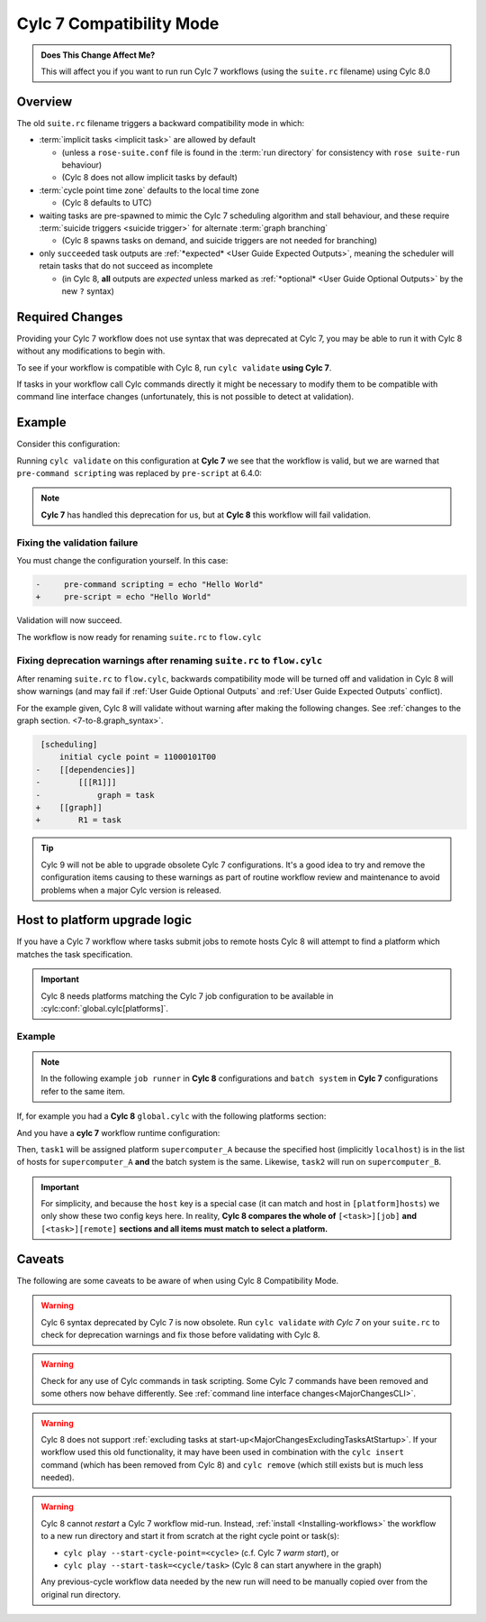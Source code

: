 .. _cylc_7_compat_mode:

Cylc 7 Compatibility Mode
=========================

.. admonition:: Does This Change Affect Me?
   :class: tip

   This will affect you if you want to run run Cylc 7 workflows (using the
   ``suite.rc`` filename) using Cylc 8.0

Overview
--------

The old ``suite.rc`` filename triggers a backward compatibility mode in which:

- :term:`implicit tasks <implicit task>` are allowed by default

  - (unless a ``rose-suite.conf`` file is found in the :term:`run directory`
    for consistency with ``rose suite-run`` behaviour)
  - (Cylc 8 does not allow implicit tasks by default)

- :term:`cycle point time zone` defaults to the local time zone

  - (Cylc 8 defaults to UTC)

- waiting tasks are pre-spawned to mimic the Cylc 7 scheduling algorithm and
  stall behaviour, and these require
  :term:`suicide triggers <suicide trigger>`
  for alternate :term:`graph branching`

  - (Cylc 8 spawns tasks on demand, and suicide triggers are not needed for
    branching)

- only ``succeeded`` task outputs are :ref:`*expected* <User Guide Expected Outputs>`,
  meaning the scheduler will retain tasks that do not succeed as incomplete

  - (in Cylc 8, **all** outputs are *expected* unless marked as
    :ref:`*optional* <User Guide Optional Outputs>` by the new ``?`` syntax)


Required Changes
----------------

Providing your Cylc 7 workflow does not use syntax that was deprecated at Cylc 7,
you may be able to run it with Cylc 8 without any modifications to begin with.

To see if your workflow is compatible with Cylc 8, run ``cylc validate``
**using Cylc 7**.

If tasks in your workflow call Cylc commands directly it might be necessary to
modify them to be compatible with command line interface changes
(unfortunately, this is not possible to detect at validation).


Example
-------

Consider this configuration:

.. code-block:: cylc
   :caption: ``suite.rc``

   [scheduling]
       initial cycle point = 11000101T00
       [[dependencies]]
           [[[R1]]]
               graph = task

   [runtime]
       [[task]]
           pre-command scripting = echo "Hello World"

Running ``cylc validate`` on this configuration at **Cylc 7** we see that the
workflow is valid, but we are warned that ``pre-command scripting``
was replaced by ``pre-script`` at 6.4.0:

.. code-block:: console
   :caption: Cylc 7 validation

   $ cylc validate .
   WARNING - deprecated items were automatically upgraded in 'suite definition':
   WARNING -  * (6.4.0) [runtime][task][pre-command scripting] -> [runtime][task][pre-script] - value unchanged
   Valid for cylc-7.8.7

.. note::

   **Cylc 7** has handled this deprecation for us, but at **Cylc 8** this
   workflow will fail validation.

   .. code-block:: console
      :caption: Cylc 8 validation

      $ cylc validate .
      IllegalItemError: [runtime][task]pre-command scripting

Fixing the validation failure
^^^^^^^^^^^^^^^^^^^^^^^^^^^^^

You must change the configuration yourself. In this case:

.. code-block:: diff

   -     pre-command scripting = echo "Hello World"
   +     pre-script = echo "Hello World"

Validation will now succeed.

The workflow is now ready for renaming ``suite.rc`` to ``flow.cylc``

Fixing deprecation warnings after renaming ``suite.rc`` to ``flow.cylc``
^^^^^^^^^^^^^^^^^^^^^^^^^^^^^^^^^^^^^^^^^^^^^^^^^^^^^^^^^^^^^^^^^^^^^^^^

After renaming ``suite.rc`` to ``flow.cylc``, backwards compatibility mode will
be turned off and validation in Cylc 8 will show warnings (and may fail if
:ref:`User Guide Optional Outputs` and :ref:`User Guide Expected Outputs`
conflict).

.. code-block:: console
   :caption: Cylc 8 validation

   $ cylc validate .
   WARNING - deprecated graph items were automatically upgraded in "workflow definition":
    * (8.0.0) [scheduling][dependencies][X]graph -> [scheduling][graph]X - for X in:
          R1
   Valid for cylc-8.0.0

For the example given, Cylc 8 will validate without warning after making the
following changes. See :ref:`changes to the graph section. <7-to-8.graph_syntax>`.

.. code-block:: diff

    [scheduling]
        initial cycle point = 11000101T00
   -    [[dependencies]]
   -        [[[R1]]]
   -            graph = task
   +    [[graph]]
   +        R1 = task

.. tip::

   Cylc 9 will not be able to upgrade obsolete Cylc 7
   configurations. It's a good idea to try and remove the configuration items
   causing to these warnings as part of routine workflow review and
   maintenance to avoid problems when a major Cylc version is released.

Host to platform upgrade logic
------------------------------

.. seealso::

   :ref:`Details of how platforms work.<MajorChangesPlatforms>`

   .. TODO reference to how to write platforms page

If you have a Cylc 7 workflow where tasks submit jobs to remote hosts
Cylc 8 will attempt to find a platform which matches the task specification.

.. important::

   Cylc 8 needs platforms matching the Cylc 7 job configuration to be
   available in :cylc:conf:`global.cylc[platforms]`.

Example
^^^^^^^

.. note::

   In the following example ``job runner`` in **Cylc 8** configurations
   and ``batch system`` in **Cylc 7** configurations refer to the same item.

If, for example you had a **Cylc 8** ``global.cylc`` with the following
platforms section:

.. code-block:: cylc
   :caption: Part of a Cylc global configuration

   [platforms]
       [[supercomputer_A]]
           hosts = localhost
           job runner = slurm
       [[supercomputer_B]]
           hosts = tigger, wol, eeyore
           batch system = pbs

And you have a **cylc 7** workflow runtime configuration:

.. code-block:: cylc
   :caption: Part of ``suite.rc``

   [runtime]
       [[task1]]
           [[[job]]]
               batch system = slurm
       [[task2]]
           [[[remote]]]
               hosts = eeyore
           [[[job]]]
               batch system = pbs


Then, ``task1`` will be assigned platform
``supercomputer_A`` because the specified host (implicitly ``localhost``)
is in the list of hosts for ``supercomputer_A`` **and** the batch system is the same.
Likewise, ``task2`` will run on ``supercomputer_B``.

.. important::

   For simplicity, and because the ``host`` key is a special case (it can
   match and host in ``[platform]hosts``) we only show these two config keys
   here. In reality, **Cylc 8 compares the whole of**
   ``[<task>][job]`` **and** ``[<task>][remote]``
   **sections and all items must match to select a platform.**

.. _major-changes-compatibility-caveats:

Caveats
-------

The following are some caveats to be aware of when using Cylc 8
Compatibility Mode.

.. warning::

   Cylc 6 syntax deprecated by Cylc 7 is now obsolete. Run ``cylc validate``
   *with Cylc 7* on your ``suite.rc`` to check for deprecation warnings and fix
   those before validating with Cylc 8.

.. warning::

   Check for any use of Cylc commands in task scripting. Some Cylc 7 commands
   have been removed and some others now behave differently.
   See :ref:`command line interface changes<MajorChangesCLI>`.

.. warning::

   Cylc 8 does not support
   :ref:`excluding tasks at start-up<MajorChangesExcludingTasksAtStartup>`.
   If your workflow used this old functionality, it may have been used in
   combination with the ``cylc insert`` command (which has been removed from
   Cylc 8) and ``cylc remove`` (which still exists but is much less needed).

.. warning::

   Cylc 8 cannot *restart* a Cylc 7 workflow mid-run. Instead, :ref:`install
   <Installing-workflows>` the workflow to a new run directory and start it
   from scratch at the right cycle point or task(s):

   - ``cylc play --start-cycle-point=<cycle>`` (c.f. Cylc 7 *warm start*), or
   - ``cylc play --start-task=<cycle/task>``   (Cylc 8 can start anywhere in the graph)

   Any previous-cycle workflow data needed by the new run will need to be
   manually copied over from the original run directory.
